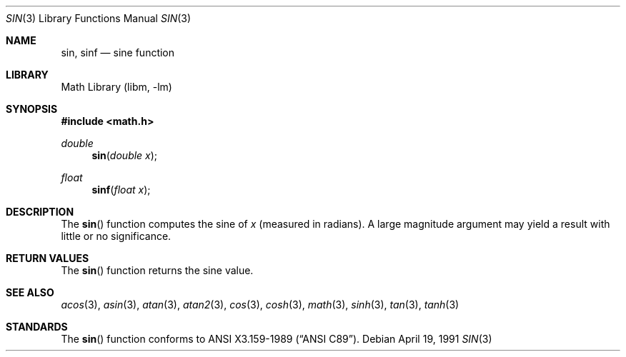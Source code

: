 .\" Copyright (c) 1991 The Regents of the University of California.
.\" All rights reserved.
.\"
.\" Redistribution and use in source and binary forms, with or without
.\" modification, are permitted provided that the following conditions
.\" are met:
.\" 1. Redistributions of source code must retain the above copyright
.\"    notice, this list of conditions and the following disclaimer.
.\" 2. Redistributions in binary form must reproduce the above copyright
.\"    notice, this list of conditions and the following disclaimer in the
.\"    documentation and/or other materials provided with the distribution.
.\" 3. Neither the name of the University nor the names of its contributors
.\"    may be used to endorse or promote products derived from this software
.\"    without specific prior written permission.
.\"
.\" THIS SOFTWARE IS PROVIDED BY THE REGENTS AND CONTRIBUTORS ``AS IS'' AND
.\" ANY EXPRESS OR IMPLIED WARRANTIES, INCLUDING, BUT NOT LIMITED TO, THE
.\" IMPLIED WARRANTIES OF MERCHANTABILITY AND FITNESS FOR A PARTICULAR PURPOSE
.\" ARE DISCLAIMED.  IN NO EVENT SHALL THE REGENTS OR CONTRIBUTORS BE LIABLE
.\" FOR ANY DIRECT, INDIRECT, INCIDENTAL, SPECIAL, EXEMPLARY, OR CONSEQUENTIAL
.\" DAMAGES (INCLUDING, BUT NOT LIMITED TO, PROCUREMENT OF SUBSTITUTE GOODS
.\" OR SERVICES; LOSS OF USE, DATA, OR PROFITS; OR BUSINESS INTERRUPTION)
.\" HOWEVER CAUSED AND ON ANY THEORY OF LIABILITY, WHETHER IN CONTRACT, STRICT
.\" LIABILITY, OR TORT (INCLUDING NEGLIGENCE OR OTHERWISE) ARISING IN ANY WAY
.\" OUT OF THE USE OF THIS SOFTWARE, EVEN IF ADVISED OF THE POSSIBILITY OF
.\" SUCH DAMAGE.
.\"
.\"     from: @(#)sin.3	6.7 (Berkeley) 4/19/91
.\"	sin.3,v 1.14 2003/08/07 16:44:49 agc Exp
.\"
.Dd April 19, 1991
.Dt SIN 3
.Os
.Sh NAME
.Nm sin ,
.Nm sinf
.Nd sine function
.Sh LIBRARY
.Lb libm
.Sh SYNOPSIS
.In math.h
.Ft double
.Fn sin "double x"
.Ft float
.Fn sinf "float x"
.Sh DESCRIPTION
The
.Fn sin
function computes the sine of
.Fa x
(measured in radians).
A large magnitude argument may yield a result with little
or no significance.
.Sh RETURN VALUES
The
.Fn sin
function returns the sine value.
.Sh SEE ALSO
.Xr acos 3 ,
.Xr asin 3 ,
.Xr atan 3 ,
.Xr atan2 3 ,
.Xr cos 3 ,
.Xr cosh 3 ,
.Xr math 3 ,
.Xr sinh 3 ,
.Xr tan 3 ,
.Xr tanh 3
.Sh STANDARDS
The
.Fn sin
function conforms to
.St -ansiC .
